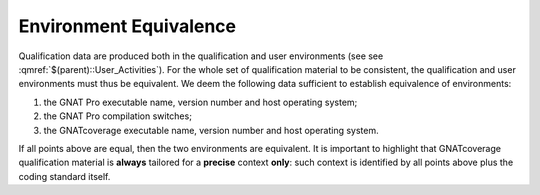 =======================
Environment Equivalence
=======================

Qualification data are produced both in the qualification and user environments (see see :qmref:`$(parent)::User_Activities`). For the whole set of qualification material to be consistent, the qualification and user environments must thus be equivalent. We deem the following data sufficient to establish equivalence of environments:

#. the GNAT Pro executable name, version number and host operating system;
#. the GNAT Pro compilation switches;
#. the GNATcoverage executable name, version number and host operating system.

If all points above are equal, then the two environments are equivalent. It is important to highlight that GNATcoverage qualification material is **always** tailored for a **precise** context **only**: such context is identified by all points above plus the coding standard itself.
